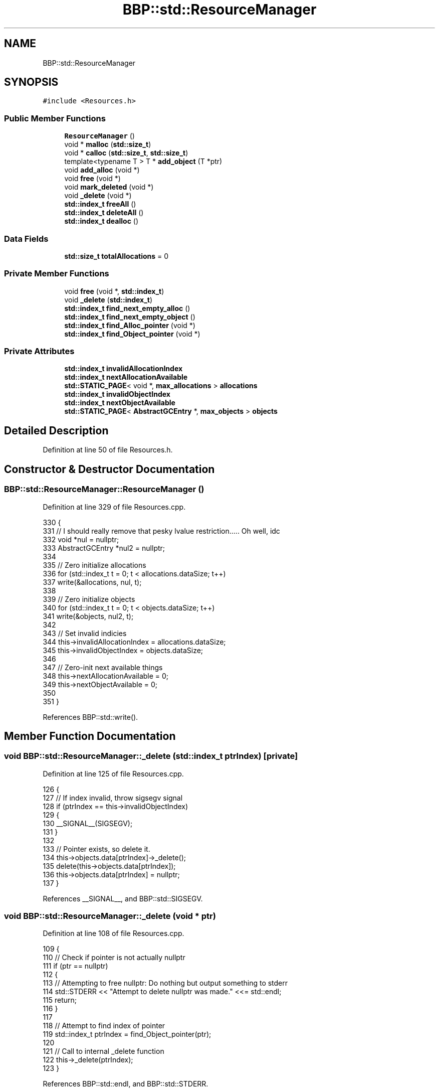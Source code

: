 .TH "BBP::std::ResourceManager" 3 "Fri Jan 26 2024" "Version 0.2.0" "BBP Embedded kernel" \" -*- nroff -*-
.ad l
.nh
.SH NAME
BBP::std::ResourceManager
.SH SYNOPSIS
.br
.PP
.PP
\fC#include <Resources\&.h>\fP
.SS "Public Member Functions"

.in +1c
.ti -1c
.RI "\fBResourceManager\fP ()"
.br
.ti -1c
.RI "void * \fBmalloc\fP (\fBstd::size_t\fP)"
.br
.ti -1c
.RI "void * \fBcalloc\fP (\fBstd::size_t\fP, \fBstd::size_t\fP)"
.br
.ti -1c
.RI "template<typename T > T * \fBadd_object\fP (T *ptr)"
.br
.ti -1c
.RI "void \fBadd_alloc\fP (void *)"
.br
.ti -1c
.RI "void \fBfree\fP (void *)"
.br
.ti -1c
.RI "void \fBmark_deleted\fP (void *)"
.br
.ti -1c
.RI "void \fB_delete\fP (void *)"
.br
.ti -1c
.RI "\fBstd::index_t\fP \fBfreeAll\fP ()"
.br
.ti -1c
.RI "\fBstd::index_t\fP \fBdeleteAll\fP ()"
.br
.ti -1c
.RI "\fBstd::index_t\fP \fBdealloc\fP ()"
.br
.in -1c
.SS "Data Fields"

.in +1c
.ti -1c
.RI "\fBstd::size_t\fP \fBtotalAllocations\fP = 0"
.br
.in -1c
.SS "Private Member Functions"

.in +1c
.ti -1c
.RI "void \fBfree\fP (void *, \fBstd::index_t\fP)"
.br
.ti -1c
.RI "void \fB_delete\fP (\fBstd::index_t\fP)"
.br
.ti -1c
.RI "\fBstd::index_t\fP \fBfind_next_empty_alloc\fP ()"
.br
.ti -1c
.RI "\fBstd::index_t\fP \fBfind_next_empty_object\fP ()"
.br
.ti -1c
.RI "\fBstd::index_t\fP \fBfind_Alloc_pointer\fP (void *)"
.br
.ti -1c
.RI "\fBstd::index_t\fP \fBfind_Object_pointer\fP (void *)"
.br
.in -1c
.SS "Private Attributes"

.in +1c
.ti -1c
.RI "\fBstd::index_t\fP \fBinvalidAllocationIndex\fP"
.br
.ti -1c
.RI "\fBstd::index_t\fP \fBnextAllocationAvailable\fP"
.br
.ti -1c
.RI "\fBstd::STATIC_PAGE\fP< void *, \fBmax_allocations\fP > \fBallocations\fP"
.br
.ti -1c
.RI "\fBstd::index_t\fP \fBinvalidObjectIndex\fP"
.br
.ti -1c
.RI "\fBstd::index_t\fP \fBnextObjectAvailable\fP"
.br
.ti -1c
.RI "\fBstd::STATIC_PAGE\fP< \fBAbstractGCEntry\fP *, \fBmax_objects\fP > \fBobjects\fP"
.br
.in -1c
.SH "Detailed Description"
.PP 
Definition at line 50 of file Resources\&.h\&.
.SH "Constructor & Destructor Documentation"
.PP 
.SS "BBP::std::ResourceManager::ResourceManager ()"

.PP
Definition at line 329 of file Resources\&.cpp\&.
.PP
.nf
330 {
331     // I should really remove that pesky lvalue restriction\&.\&.\&.\&.\&. Oh well, idc
332     void *nul = nullptr;
333     AbstractGCEntry *nul2 = nullptr;
334 
335     // Zero initialize allocations
336     for (std::index_t t = 0; t < allocations\&.dataSize; t++)
337         write(&allocations, nul, t);
338 
339     // Zero initialize objects
340     for (std::index_t t = 0; t < objects\&.dataSize; t++)
341         write(&objects, nul2, t);
342 
343     // Set invalid indicies
344     this->invalidAllocationIndex = allocations\&.dataSize;
345     this->invalidObjectIndex = objects\&.dataSize;
346 
347     // Zero-init next available things
348     this->nextAllocationAvailable = 0;
349     this->nextObjectAvailable = 0;
350 
351 }
.fi
.PP
References BBP::std::write()\&.
.SH "Member Function Documentation"
.PP 
.SS "void BBP::std::ResourceManager::_delete (\fBstd::index_t\fP ptrIndex)\fC [private]\fP"

.PP
Definition at line 125 of file Resources\&.cpp\&.
.PP
.nf
126 {
127     // If index invalid, throw sigsegv signal
128     if (ptrIndex == this->invalidObjectIndex)
129     {
130         __SIGNAL__(SIGSEGV);
131     }
132 
133     // Pointer exists, so delete it\&.
134     this->objects\&.data[ptrIndex]->_delete();
135     delete(this->objects\&.data[ptrIndex]);
136     this->objects\&.data[ptrIndex] = nullptr;
137 }
.fi
.PP
References __SIGNAL__, and BBP::std::SIGSEGV\&.
.SS "void BBP::std::ResourceManager::_delete (void * ptr)"

.PP
Definition at line 108 of file Resources\&.cpp\&.
.PP
.nf
109 {
110     // Check if pointer is not actually nullptr
111     if (ptr == nullptr)
112     {
113         // Attempting to free nullptr: Do nothing but output something to stderr
114         std::STDERR << "Attempt to delete nullptr was made\&." <<= std::endl;
115         return;
116     }
117 
118     // Attempt to find index of pointer
119     std::index_t ptrIndex = find_Object_pointer(ptr);
120 
121     // Call to internal _delete function
122     this->_delete(ptrIndex);
123 }
.fi
.PP
References BBP::std::endl, and BBP::std::STDERR\&.
.PP
Referenced by BBP::std::FILE::close(), BBP::esa::esaProcessor::discardAndClose(), BBP::std::execute(), and BBP::esa::esaProcessor::saveAndClose()\&.
.SS "void BBP::std::ResourceManager::add_alloc (void * ptr)"

.PP
Definition at line 44 of file Resources\&.cpp\&.
.PP
.nf
45 {
46     // See if allocation is possible
47     if (this->nextAllocationAvailable == this->invalidAllocationIndex)
48         throw std::exception("Could not register alloc'd data to Resource manager: Out of allocation space\&.", ENOMEM);
49 
50     // Store that write into next possible alloc
51     std::write(&this->allocations, ptr, this->nextAllocationAvailable);
52 
53     // Find next possible location
54     this->nextAllocationAvailable = find_next_empty_alloc();
55 }
.fi
.PP
References ENOMEM, BBP::std::exception(), and BBP::std::write()\&.
.PP
Referenced by malloc()\&.
.SS "template<typename T > T* BBP::std::ResourceManager::add_object (T * ptr)\fC [inline]\fP"

.PP
Definition at line 62 of file Resources\&.h\&.
.PP
.nf
63             {
64 
65                 // See if allocation is possible
66                 if (this->nextObjectAvailable == this->invalidObjectIndex)
67                     throw std::exception("Could not register new'd data to Resource manager: Out of allocation space\&.", ENOMEM);
68 
69                 // Store that write into next possible object
70 
71                 GCEntry<T> *entry = new GCEntry<T>();
72                 entry->ptr = ptr;
73                 this->objects\&.data[this->nextObjectAvailable] = entry;
74                 totalAllocations += sizeof(T);
75 
76                 // Find next possible location
77                 this->nextObjectAvailable = find_next_empty_object();
78 
79                 // Return ptr, in case it is needed for something
80                 return ptr;
81             }
.fi
.PP
References ENOMEM, BBP::std::exception(), find_next_empty_object(), invalidObjectIndex, nextObjectAvailable, objects, BBP::std::GCEntry< T >::ptr, and totalAllocations\&.
.PP
Referenced by BBP::std::execute(), and BBP::esa::esaProcessor::setupBackend()\&.
.SS "void * BBP::std::ResourceManager::calloc (\fBstd::size_t\fP count, \fBstd::size_t\fP size)"

.PP
Definition at line 26 of file Resources\&.cpp\&.
.PP
.nf
27 {
28     // See if allocation is possible
29     if (this->nextAllocationAvailable == this->invalidAllocationIndex)
30         throw std::exception("Could not allocate bytes to Resource manager: Out of allocation space\&.", ENOMEM);
31 
32     // Actually calloc data
33     void *data = std::ext_calloc(count, size);
34     this->totalAllocations += size * count;
35     //std::printf("(%p) Application allocated %u bytes during runtime\&. (calloc: %u)\n", this, totalAllocations, size * count);
36 
37     // Add that data
38     add_alloc(data);
39 
40     // Return data
41     return data;
42 }
.fi
.PP
References ENOMEM, BBP::std::exception(), and BBP::std::ext_calloc()\&.
.PP
Referenced by BBP::std::ELF::SectionBuilder::Append(), BBP::std::ELF::SegmentBuilder::Append(), BBP::std::ELF::ELFBuilder::ELFBuilder(), BBP::std::Stack< BBP::std::DIRECTORY >::Extend(), BBP::std::R2D::GetFontFromFile(), and BBP::std::R2D::newWindow()\&.
.SS "\fBBBP::std::index_t\fP BBP::std::ResourceManager::dealloc ()"

.PP
Definition at line 321 of file Resources\&.cpp\&.
.PP
.nf
322 {
323     std::index_t count = 0;
324     count += this->freeAll();
325     count += this->deleteAll();
326     return count;
327 }
.fi
.SS "\fBBBP::std::index_t\fP BBP::std::ResourceManager::deleteAll ()"

.PP
Definition at line 293 of file Resources\&.cpp\&.
.PP
.nf
294 {
295     // Keep track of objects that were delete'd
296     std::index_t deleteCount = 0;
297 
298     // Loop over each pointer
299     for (std::index_t idx = 0; idx < objects\&.dataSize; idx++)
300     {
301         // Check if pointer exists
302         if (!__UNSAFE__(std::read)(&objects, idx))
303             continue;
304 
305         // Read pointer
306         void *ptr = __UNSAFE__(std::read)(&objects, idx)->getRawPtr();
307 
308         // If ptr is nullptr, skip
309         if (ptr == nullptr)
310             continue;
311 
312         // Since this pointer has something, delete it\&. Also, since we know the index, just pass it\&.
313         this->_delete(idx);
314         deleteCount++;
315     }
316 
317     // Return the amount of things delete'd
318     return deleteCount;
319 }
.fi
.PP
References __UNSAFE__, and BBP::std::read()\&.
.PP
Referenced by BBP::badapple_main(), and BBP::std::execute()\&.
.SS "\fBBBP::std::index_t\fP BBP::std::ResourceManager::find_Alloc_pointer (void * ptr)\fC [private]\fP"

.PP
Definition at line 231 of file Resources\&.cpp\&.
.PP
.nf
232 {
233     // Loop over every pointer
234     for (std::index_t idx = 0; idx < allocations\&.dataSize; idx++)
235     {
236         // Read value stored at 'idx'
237         void *stored = __UNSAFE__(std::read)(&allocations, idx);
238 
239         // If 'stored' and 'ptr' are equal, return idx
240         if (stored == ptr)
241             return idx;
242     }
243 
244     // Nothing found, return invalid pointer
245     return invalidAllocationIndex;
246 }
.fi
.PP
References __UNSAFE__, and BBP::std::read()\&.
.SS "\fBBBP::std::index_t\fP BBP::std::ResourceManager::find_next_empty_alloc ()\fC [private]\fP"

.PP
Definition at line 139 of file Resources\&.cpp\&.
.PP
.nf
140 {
141     // Check if we are not already at free pointer
142     void *ptr = std::read(&this->allocations, this->nextAllocationAvailable);
143 
144     // If we are at nullptr already, just return current location
145     if (ptr == nullptr)
146         return this->nextAllocationAvailable;
147 
148     // Check +1, since chances are next pointer is free
149     // Careful not to cause overflow
150     if (this->nextAllocationAvailable + 1 < this->allocations\&.dataSize)
151     {
152         // Read pointer
153         ptr = std::read(&this->allocations, this->nextAllocationAvailable + 1);
154         
155         // If null, return\&.
156         if (ptr == nullptr)
157             return this->nextAllocationAvailable + 1;
158     }
159 
160     // Here and Here + 1 are not free\&. Just search entire page\&.
161     for (std::index_t idx = 0; idx < this->allocations\&.dataSize; idx++)
162     {
163         // Read one pointer
164         ptr = __UNSAFE__(std::read)(&this->allocations, idx);
165         
166         // If pointer is not free, skip
167         if (ptr)
168             continue;
169 
170         // Return idx
171         return idx; 
172     }
173 
174     // Nothing found at all\&. Return invalid pointer
175     return this->invalidAllocationIndex;
176 }
.fi
.PP
References __UNSAFE__, and BBP::std::read()\&.
.SS "\fBBBP::std::index_t\fP BBP::std::ResourceManager::find_next_empty_object ()\fC [private]\fP"

.PP
Definition at line 178 of file Resources\&.cpp\&.
.PP
.nf
179 {
180     // Declare ptr
181     void *ptr = nullptr;
182 
183     // Check if pointer exists
184     if (this->objects\&.data[this->nextObjectAvailable])
185     {
186         // Check if we are not already at free pointer
187         ptr = std::read(&this->objects, this->nextObjectAvailable)->getRawPtr();
188 
189         // If we are at nullptr already, just return current location
190         if (ptr == nullptr)
191             return this->nextObjectAvailable;
192     }
193     else
194     {
195         // Since th object at this index is apparently empty, return this index
196         return this->nextObjectAvailable;
197     }
198 
199     // Check +1, since chances are next pointer is free
200     // Careful not to cause overflow
201     if (this->nextObjectAvailable + 1 < this->objects\&.dataSize)
202     {
203         // Check if pointer exists
204         if (this->objects\&.data[this->nextAllocationAvailable + 1] == nullptr)
205             // Since th object at this index is apparently empty, return this index
206             return this->nextObjectAvailable + 1;
207     }
208 
209     // Here and Here + 1 are not free\&. Just search entire page\&.
210     for (std::index_t idx = 0; idx < this->objects\&.dataSize; idx++)
211     {
212         // Check if pointer exists\&. If not, this object is empty, so return this index
213         if (!this->objects\&.data[idx])
214             return idx;
215 
216         // Read one pointer
217         ptr = __UNSAFE__(std::read)(&this->objects, idx)->getRawPtr();
218 
219         // If pointer is not free, skip
220         if (ptr)
221             continue;
222 
223         // Return idx
224         return idx;
225     }
226 
227     // Nothing found at all\&. Return invalid pointer
228     return this->invalidObjectIndex;
229 }
.fi
.PP
References __UNSAFE__, and BBP::std::read()\&.
.PP
Referenced by add_object()\&.
.SS "\fBBBP::std::index_t\fP BBP::std::ResourceManager::find_Object_pointer (void * ptr)\fC [private]\fP"

.PP
Definition at line 248 of file Resources\&.cpp\&.
.PP
.nf
249 {
250     // Loop over every pointer
251     for (std::index_t idx = 0; idx < objects\&.dataSize; idx++)
252     {
253         // Check if pointer exists
254         if (!this->objects\&.data[idx])
255             continue;
256 
257         // Read value stored at 'idx'
258         void *stored = __UNSAFE__(std::read)(&objects, idx)->getRawPtr();
259 
260         // If 'stored' and 'ptr' are equal, return idx
261         if (stored == ptr)
262             return idx;
263     }
264 
265     // Nothing found, return invalid pointer
266     return invalidObjectIndex;
267 }
.fi
.PP
References __UNSAFE__, and BBP::std::read()\&.
.SS "void BBP::std::ResourceManager::free (void * ptr)"

.PP
Definition at line 57 of file Resources\&.cpp\&.
.PP
.nf
58 {
59     // Check if pointer is not actually nullptr
60     if (ptr == nullptr)
61     {
62         // Attempting to free nullptr: Do nothing but output something to stderr
63         std::STDERR << "Attempt to free nullptr was made\&." <<= std::endl;
64         return;
65     }
66 
67     // Attempt to find index of pointer
68     std::index_t ptrIndex = find_Alloc_pointer(ptr);
69 
70     // Call to internal free function
71     this->free(ptr, ptrIndex);
72 }
.fi
.PP
References BBP::std::endl, and BBP::std::STDERR\&.
.PP
Referenced by BBP::badapple_main(), BBP::std::FILE::close(), BBP::std::Stack< BBP::std::DIRECTORY >::Extend(), BBP::std::fprintf(), BBP::std::R2D::GetFontFromFile(), BBP::std::R2D::newWindow(), and BBP::shell()\&.
.SS "void BBP::std::ResourceManager::free (void * ptr, \fBstd::index_t\fP ptrIndex)\fC [private]\fP"

.PP
Definition at line 74 of file Resources\&.cpp\&.
.PP
.nf
75 {
76     // If index invalid, throw sigsegv signal
77     if (ptrIndex == this->invalidAllocationIndex)
78     {
79         __SIGNAL__(SIGSEGV);
80     }
81 
82     // Pointer exists, so free it\&.
83     std::ext_free(ptr);
84 
85     // Then also write nullptr to index
86     this->allocations\&.data[ptrIndex] = (void *)0;
87     //__UNSAFE__(std::write)(&this->allocations, nul, ptrIndex);
88 }
.fi
.PP
References __SIGNAL__, BBP::std::ext_free(), and BBP::std::SIGSEGV\&.
.SS "\fBBBP::std::index_t\fP BBP::std::ResourceManager::freeAll ()"

.PP
Definition at line 269 of file Resources\&.cpp\&.
.PP
.nf
270 {
271     // Keep track of objects that were free'd
272     std::index_t freeCount = 0;
273 
274     // Loop over each pointer
275     for (std::index_t idx = 0; idx < allocations\&.dataSize; idx++)
276     {
277         // Read pointer
278         void *ptr = __UNSAFE__(std::read)(&allocations, idx);
279 
280         // If ptr is nullptr, skip
281         if (ptr == nullptr)
282             continue;
283 
284         // Since this pointer has something, free it\&. Also, since we know the index, just pass it\&.
285         this->free(ptr, idx);
286         freeCount++;
287     }
288 
289     // Return the amount of things free'd
290     return freeCount;
291 }
.fi
.PP
References __UNSAFE__, and BBP::std::read()\&.
.PP
Referenced by BBP::std::execute()\&.
.SS "void * BBP::std::ResourceManager::malloc (\fBstd::size_t\fP size)"

.PP
Definition at line 8 of file Resources\&.cpp\&.
.PP
.nf
9 {
10     // See if allocation is possible
11     if (this->nextAllocationAvailable == this->invalidAllocationIndex)
12         throw std::exception("Could not allocate bytes to Resource manager: Out of allocation space\&.", ENOMEM);
13 
14     // Actually malloc data
15     void *data = std::ext_malloc(size);
16     this->totalAllocations += size;
17     //std::printf("(%p) Application allocated %u bytes during runtime\&. (malloc: %u)\n", this, this->totalAllocations, size);
18 
19     // Add that data
20     add_alloc(data);
21 
22     // Return data
23     return data;
24 }
.fi
.PP
References add_alloc(), ENOMEM, BBP::std::exception(), BBP::std::ext_malloc(), invalidAllocationIndex, nextAllocationAvailable, and totalAllocations\&.
.SS "void BBP::std::ResourceManager::mark_deleted (void * ptr)"

.PP
Definition at line 90 of file Resources\&.cpp\&.
.PP
.nf
91 {
92     // Check if pointer is not actually nullptr
93     if (ptr == nullptr)
94     {
95         // Attempting to free nullptr: Do nothing but output something to stderr
96         std::STDERR << "Attempt to delete nullptr was made\&." <<= std::endl;
97         return;
98     }
99 
100     // Attempt to find index of pointer
101     std::index_t ptrIndex = find_Object_pointer(ptr);
102 
103     // Write nullptr to index
104     delete(this->objects\&.data[ptrIndex]);
105     this->objects\&.data[ptrIndex] = nullptr;
106 }
.fi
.PP
References BBP::std::endl, and BBP::std::STDERR\&.
.SH "Field Documentation"
.PP 
.SS "\fBstd::STATIC_PAGE\fP<void *, \fBmax_allocations\fP> BBP::std::ResourceManager::allocations\fC [private]\fP"

.PP
Definition at line 110 of file Resources\&.h\&.
.SS "\fBstd::index_t\fP BBP::std::ResourceManager::invalidAllocationIndex\fC [private]\fP"

.PP
Definition at line 108 of file Resources\&.h\&.
.PP
Referenced by malloc()\&.
.SS "\fBstd::index_t\fP BBP::std::ResourceManager::invalidObjectIndex\fC [private]\fP"

.PP
Definition at line 113 of file Resources\&.h\&.
.PP
Referenced by add_object()\&.
.SS "\fBstd::index_t\fP BBP::std::ResourceManager::nextAllocationAvailable\fC [private]\fP"

.PP
Definition at line 109 of file Resources\&.h\&.
.PP
Referenced by malloc()\&.
.SS "\fBstd::index_t\fP BBP::std::ResourceManager::nextObjectAvailable\fC [private]\fP"

.PP
Definition at line 114 of file Resources\&.h\&.
.PP
Referenced by add_object()\&.
.SS "\fBstd::STATIC_PAGE\fP<\fBAbstractGCEntry\fP *, \fBmax_objects\fP> BBP::std::ResourceManager::objects\fC [private]\fP"

.PP
Definition at line 115 of file Resources\&.h\&.
.PP
Referenced by add_object()\&.
.SS "\fBstd::size_t\fP BBP::std::ResourceManager::totalAllocations = 0"

.PP
Definition at line 59 of file Resources\&.h\&.
.PP
Referenced by add_object(), and malloc()\&.

.SH "Author"
.PP 
Generated automatically by Doxygen for BBP Embedded kernel from the source code\&.
